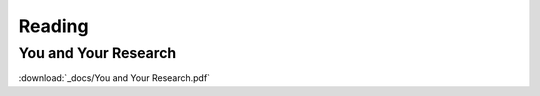 Reading
=======

You and Your Research
---------------------

:download:`_docs/You and Your Research.pdf`
